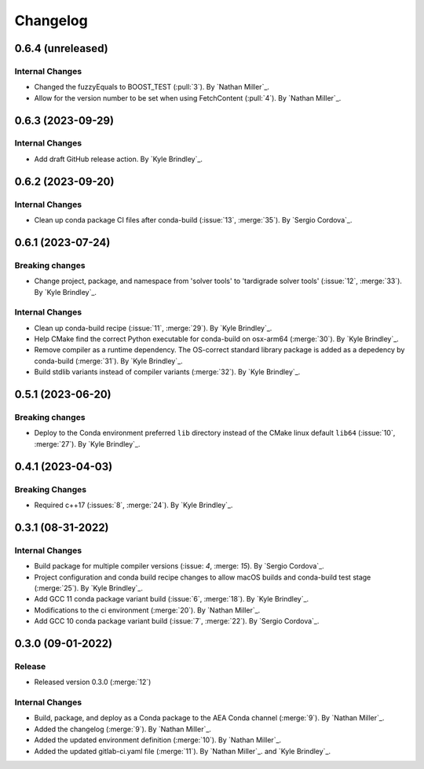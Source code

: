 .. _changelog:


#########
Changelog
#########

******************
0.6.4 (unreleased)
******************

Internal Changes
================
- Changed the fuzzyEquals to BOOST_TEST (:pull:`3`). By `Nathan Miller`_.
- Allow for the version number to be set when using FetchContent (:pull:`4`). By `Nathan Miller`_.

******************
0.6.3 (2023-09-29)
******************

Internal Changes
================
- Add draft GitHub release action. By `Kyle Brindley`_.

******************
0.6.2 (2023-09-20)
******************

Internal Changes
================
-  Clean up conda package CI files after conda-build (:issue:`13`, :merge:`35`). By `Sergio Cordova`_.

******************
0.6.1 (2023-07-24)
******************

Breaking changes
================
- Change project, package, and namespace from 'solver tools' to 'tardigrade solver tools' (:issue:`12`, :merge:`33`). By
  `Kyle Brindley`_.

Internal Changes
================
- Clean up conda-build recipe (:issue:`11`, :merge:`29`). By `Kyle Brindley`_.
- Help CMake find the correct Python executable for conda-build on osx-arm64 (:merge:`30`). By `Kyle Brindley`_.
- Remove compiler as a runtime dependency. The OS-correct standard library package is added as a depedency by
  conda-build (:merge:`31`). By `Kyle Brindley`_.
- Build stdlib variants instead of compiler variants (:merge:`32`). By `Kyle Brindley`_.

******************
0.5.1 (2023-06-20)
******************

Breaking changes
================
- Deploy to the Conda environment preferred ``lib`` directory instead of the CMake linux default ``lib64`` (:issue:`10`,
  :merge:`27`). By `Kyle Brindley`_.

******************
0.4.1 (2023-04-03)
******************

Breaking Changes
================
- Required c++17 (:issues:`8`, :merge:`24`). By `Kyle Brindley`_.

******************
0.3.1 (08-31-2022)
******************

Internal Changes
================
- Build package for multiple compiler versions (:issue: `4`, :merge: `15`). By `Sergio Cordova`_.
- Project configuration and conda build recipe changes to allow macOS builds and conda-build test stage (:merge:`25`).
  By `Kyle Brindley`_.
- Add GCC 11 conda package variant build (:issue:`6`, :merge:`18`). By `Kyle Brindley`_.
- Modifications to the ci environment (:merge:`20`). By `Nathan Miller`_.
- Add GCC 10 conda package variant build (:issue:`7`, :merge:`22`). By `Sergio Cordova`_.

******************
0.3.0 (09-01-2022)
******************

Release
=======
- Released version 0.3.0 (:merge:`12`)

Internal Changes
================
- Build, package, and deploy as a Conda package to the AEA Conda channel (:merge:`9`). By `Nathan Miller`_.
- Added the changelog (:merge:`9`). By `Nathan Miller`_.
- Added the updated environment definition (:merge:`10`). By `Nathan Miller`_.
- Added the updated gitlab-ci.yaml file (:merge:`11`). By `Nathan Miller`_. and `Kyle Brindley`_.
